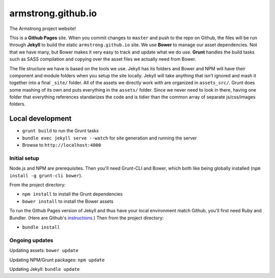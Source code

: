 armstrong.github.io
===================
The Armstrong project website!

This is a **Github Pages** site. When you commit changes to ``master`` and
push to the repo on Github, the files will be run through **Jekyll** to
build the static ``armstrong.github.io`` site. We use **Bower** to manage
our asset dependencies. Not that we have many, but Bower makes it very
easy to track and update what we do use. **Grunt** handles the build tasks
such as SASS compilation and copying over the asset files we actually need
from Bower.

The file structure we have is based on the tools we use. Jekyll has its
folders and Bower and NPM will have their component and module folders
when you setup the site locally. Jekyll will take anything that isn't
ignored and mash it together into a final ``_site/`` folder. All of the
assets we directly work with are organized in ``assets_src/``. Grunt does
some mashing of its own and puts everything in the ``assets/`` folder.
Since we never need to look in there, having one folder that everything
references standarizes the code and is tidier than the common array of
separate js/css/images folders.


Local development
-----------------
* ``grunt build`` to run the Grunt tasks
* ``bundle exec jekyll serve --watch`` for site generation and running the server
* Browse to ``http://localhost:4000``

Initial setup
"""""""""""""
Node.js and NPM are prerequisites. Then you'll need Grunt-CLI and Bower, which
both like being globally installed (``npm install -g grunt-cli bower``).

From the project directory:

* ``npm install`` to install the Grunt dependencies
* ``bower install`` to install the Bower assets

To run the Github Pages version of Jekyll and thus have your local environment
match Github, you'll first need Ruby and Bundler. (Here are Github's
`instructions`_.) Then from the project directory:

* ``bundle install``

.. _instructions: https://help.github.com/articles/using-jekyll-with-pages

Ongoing updates
"""""""""""""""
Updating assets: ``bower update``

Updating NPM/Grunt packages: ``npm update``

Updating Jekyll: ``bundle update``
